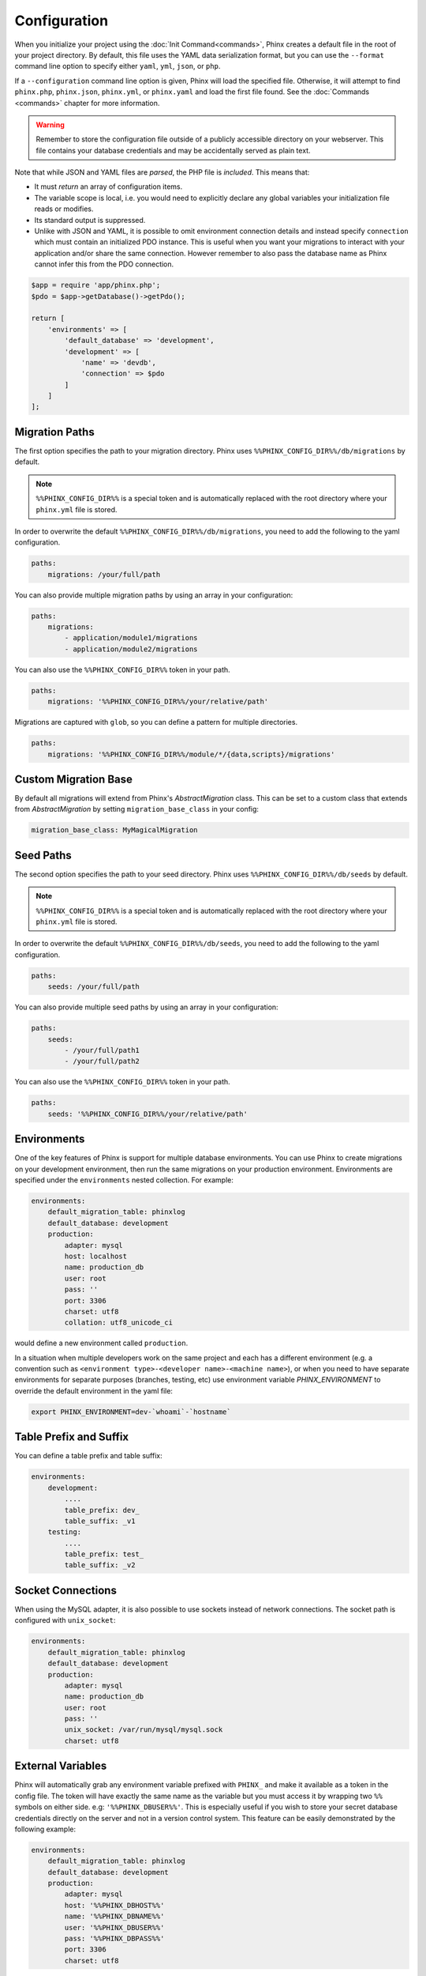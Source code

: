 .. index::
   single: Configuration

Configuration
=============

When you initialize your project using the :doc:`Init Command<commands>`, Phinx
creates a default file in the root of your project directory. By default, this
file uses the YAML data serialization format, but you can use the ``--format``
command line option to specify either ``yaml``, ``yml``, ``json``, or ``php``.

If a ``--configuration`` command line option is given, Phinx will load the
specified file. Otherwise, it will attempt to find ``phinx.php``, ``phinx.json``,
``phinx.yml``, or ``phinx.yaml`` and load the first file found. See the
:doc:`Commands <commands>` chapter for more information.

.. warning::

    Remember to store the configuration file outside of a publicly accessible
    directory on your webserver. This file contains your database credentials
    and may be accidentally served as plain text.

Note that while JSON and YAML files are *parsed*, the PHP file is *included*.
This means that:

* It must `return` an array of configuration items.
* The variable scope is local, i.e. you would need to explicitly declare
  any global variables your initialization file reads or modifies.
* Its standard output is suppressed.
* Unlike with JSON and YAML, it is possible to omit environment connection details
  and instead specify ``connection`` which must contain an initialized PDO instance.
  This is useful when you want your migrations to interact with your application
  and/or share the same connection. However remember to also pass the database name
  as Phinx cannot infer this from the PDO connection.

.. code-block:: php

    $app = require 'app/phinx.php';
    $pdo = $app->getDatabase()->getPdo();

    return [
        'environments' => [
            'default_database' => 'development',
            'development' => [
                'name' => 'devdb',
                'connection' => $pdo
            ]
        ]
    ];

Migration Paths
---------------

The first option specifies the path to your migration directory. Phinx uses
``%%PHINX_CONFIG_DIR%%/db/migrations`` by default.

.. note::

    ``%%PHINX_CONFIG_DIR%%`` is a special token and is automatically replaced
    with the root directory where your ``phinx.yml`` file is stored.

In order to overwrite the default ``%%PHINX_CONFIG_DIR%%/db/migrations``, you
need to add the following to the yaml configuration.

.. code-block:: yaml

    paths:
        migrations: /your/full/path

You can also provide multiple migration paths by using an array in your configuration:

.. code-block:: yaml

    paths:
        migrations:
            - application/module1/migrations
            - application/module2/migrations


You can also use the ``%%PHINX_CONFIG_DIR%%`` token in your path.

.. code-block:: yaml

    paths:
        migrations: '%%PHINX_CONFIG_DIR%%/your/relative/path'

Migrations are captured with ``glob``, so you can define a pattern for multiple
directories.

.. code-block:: yaml

    paths:
        migrations: '%%PHINX_CONFIG_DIR%%/module/*/{data,scripts}/migrations'

Custom Migration Base
---------------------

By default all migrations will extend from Phinx's `AbstractMigration` class.
This can be set to a custom class that extends from `AbstractMigration` by
setting ``migration_base_class`` in your config:

.. code-block:: yaml

    migration_base_class: MyMagicalMigration

Seed Paths
----------

The second option specifies the path to your seed directory. Phinx uses
``%%PHINX_CONFIG_DIR%%/db/seeds`` by default.

.. note::

    ``%%PHINX_CONFIG_DIR%%`` is a special token and is automatically replaced
    with the root directory where your ``phinx.yml`` file is stored.

In order to overwrite the default ``%%PHINX_CONFIG_DIR%%/db/seeds``, you
need to add the following to the yaml configuration.

.. code-block:: yaml

    paths:
        seeds: /your/full/path

You can also provide multiple seed paths by using an array in your configuration:

.. code-block:: yaml

    paths:
        seeds:
            - /your/full/path1
            - /your/full/path2


You can also use the ``%%PHINX_CONFIG_DIR%%`` token in your path.

.. code-block:: yaml

    paths:
        seeds: '%%PHINX_CONFIG_DIR%%/your/relative/path'

Environments
------------

One of the key features of Phinx is support for multiple database environments.
You can use Phinx to create migrations on your development environment, then
run the same migrations on your production environment. Environments are
specified under the ``environments`` nested collection. For example:

.. code-block:: yaml

    environments:
        default_migration_table: phinxlog
        default_database: development
        production:
            adapter: mysql
            host: localhost
            name: production_db
            user: root
            pass: ''
            port: 3306
            charset: utf8
            collation: utf8_unicode_ci

would define a new environment called ``production``.

In a situation when multiple developers work on the same project and each has
a different environment (e.g. a convention such as ``<environment
type>-<developer name>-<machine name>``), or when you need to have separate
environments for separate purposes (branches, testing, etc) use environment
variable `PHINX_ENVIRONMENT` to override the default environment in the yaml
file:

.. code-block:: bash

    export PHINX_ENVIRONMENT=dev-`whoami`-`hostname`


Table Prefix and Suffix
-----------------------

You can define a table prefix and table suffix:

.. code-block:: yaml

    environments:
        development:
            ....
            table_prefix: dev_
            table_suffix: _v1
        testing:
            ....
            table_prefix: test_
            table_suffix: _v2


Socket Connections
------------------

When using the MySQL adapter, it is also possible to use sockets instead of
network connections. The socket path is configured with ``unix_socket``:

.. code-block:: yaml

    environments:
        default_migration_table: phinxlog
        default_database: development
        production:
            adapter: mysql
            name: production_db
            user: root
            pass: ''
            unix_socket: /var/run/mysql/mysql.sock
            charset: utf8

External Variables
------------------

Phinx will automatically grab any environment variable prefixed with ``PHINX_``
and make it available as a token in the config file. The token will have
exactly the same name as the variable but you must access it by wrapping two
``%%`` symbols on either side. e.g: ``'%%PHINX_DBUSER%%'``. This is especially
useful if you wish to store your secret database credentials directly on the
server and not in a version control system. This feature can be easily
demonstrated by the following example:

.. code-block:: yaml

    environments:
        default_migration_table: phinxlog
        default_database: development
        production:
            adapter: mysql
            host: '%%PHINX_DBHOST%%'
            name: '%%PHINX_DBNAME%%'
            user: '%%PHINX_DBUSER%%'
            pass: '%%PHINX_DBPASS%%'
            port: 3306
            charset: utf8

Data Source Names
-----------------

Phinx supports the use of data source names (DSN) to specify the connection
options, which can be useful if you use a single environment variable to hold
the database credentials. PDO has a different DSN formats depending on the
underlying driver, so Phinx uses a database-agnostic DSN format used by other
projects (Doctrine, Rails, AMQP, PaaS, etc).

.. code-block:: text

    <adapter>://[<user>[:<pass>]@]<host>[:<port>]/<name>[?<additionalOptions>]

* A DSN requires at least ``adapter``, ``host`` and ``name``.
* You cannot specify a password without a username.
* ``port`` must be a positive integer.
* ``additionalOptions`` takes the form of a query string, and will be passed to
  the adapter in the options array.

.. code-block:: yaml

    environments:
        default_migration_table: phinxlog
        default_database: development
        production:
            # Example data source name
            dsn: mysql://root@localhost:3306/mydb?charset=utf8

Once a DSN is parsed, it's values are merged with the already existing
connection options. Values in specified in a DSN will never override any value
specified directly as connection options.

.. code-block:: yaml

    environments:
        default_migration_table: phinxlog
        default_database: development
        development:
            dsn: %%DATABASE_URL%%
        production:
            dsn: %%DATABASE_URL%%
            name: production_database

If the supplied DSN is invalid, then it is completely ignored.

Supported Adapters
------------------

Phinx currently supports the following database adapters natively:

* `MySQL <http://www.mysql.com/>`_: specify the ``mysql`` adapter.
* `PostgreSQL <http://www.postgresql.org/>`_: specify the ``pgsql`` adapter.
* `SQLite <http://www.sqlite.org/>`_: specify the ``sqlite`` adapter.
* `SQL Server <http://www.microsoft.com/sqlserver>`_: specify the ``sqlsrv`` adapter.

SQLite
`````````````````

Declaring an SQLite database uses a simplified structure:

.. code-block:: yaml

    environments:
        development:
            adapter: sqlite
            name: ./data/derby
            suffix: ".db"    # Defaults to ".sqlite3"
        testing:
            adapter: sqlite
            memory: true     # Setting memory to *any* value overrides name

SQL Server
`````````````````

When using the ``sqlsrv`` adapter and connecting to a named instance you should
omit the ``port`` setting as SQL Server will negotiate the port automatically.
Additionally, omit the ``charset: utf8`` or change to ``charset: 65001`` which
corresponds to UTF8 for SQL Server.

Custom Adapters
`````````````````

You can provide a custom adapter by registering an implementation of the `Phinx\\Db\\Adapter\\AdapterInterface`
with `AdapterFactory`:

.. code-block:: php

    $name  = 'fizz';
    $class = 'Acme\Adapter\FizzAdapter';

    AdapterFactory::instance()->registerAdapter($name, $class);

Adapters can be registered any time before `$app->run()` is called, which normally
called by `bin/phinx`.

Aliases
-------

Template creation class names can be aliased and used with the ``--class`` command line option for the :doc:`Create Command <commands>`.

The aliased classes will still be required to implement the ``Phinx\Migration\CreationInterface`` interface.

.. code-block:: yaml

    aliases:
        permission: \Namespace\Migrations\PermissionMigrationTemplateGenerator
        view: \Namespace\Migrations\ViewMigrationTemplateGenerator

Version Order
-------------

When rolling back or printing the status of migrations, Phinx orders the executed migrations according to the
``version_order`` option, which can have the following values:

* ``creation`` (the default): migrations are ordered by their creation time, which is also part of their filename.
* ``execution``: migrations are ordered by their execution time, also known as start time.

Bootstrap Path
---------------

You can provide a path to a `bootstrap` php file that will included before any commands phinx commands are run. Note that
setting External Variables to modify the config will not work because the config has already been parsed by this point.

.. code-block:: yaml

    paths:
        bootstrap: 'phinx-bootstrap.php'
